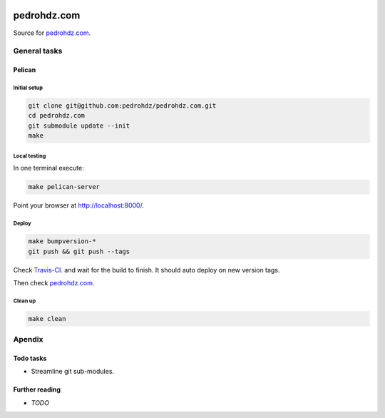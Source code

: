.. image:: https://travis-ci.org/pedrohdz/pedrohdz.com.svg?branch=master
    :target: https://travis-ci.org/pedrohdz/pedrohdz.com

===============================================================================
pedrohdz.com
===============================================================================

Source for `pedrohdz.com <https://pedrohdz.com/>`_.

-------------------------------------------------------------------------------
General tasks
-------------------------------------------------------------------------------

^^^^^^^
Pelican
^^^^^^^

Initial setup
~~~~~~~~~~~~~

.. code:: sh

  git clone git@github.com:pedrohdz/pedrohdz.com.git
  cd pedrohdz.com
  git submodule update --init
  make


Local testing
~~~~~~~~~~~~~

In one terminal execute:

.. code:: sh

  make pelican-server

Point your browser at `http://localhost:8000/ <http://localhost:8000/>`_.


Deploy
~~~~~~

.. code:: sh

  make bumpversion-*
  git push && git push --tags

Check `Travis-CI <https://travis-ci.org/pedrohdz/pedrohdz.com>`_. and wait for
the build to finish. It should auto deploy on new version tags.

Then check `pedrohdz.com <https://pedrohdz.com/>`_.


Clean up
~~~~~~~~

.. code:: sh

  make clean


-------------------------------------------------------------------------------
Apendix
-------------------------------------------------------------------------------

^^^^^^^^^^
Todo tasks
^^^^^^^^^^

- Streamline git sub-modules.


^^^^^^^^^^^^^^^
Further reading
^^^^^^^^^^^^^^^

- *TODO*

